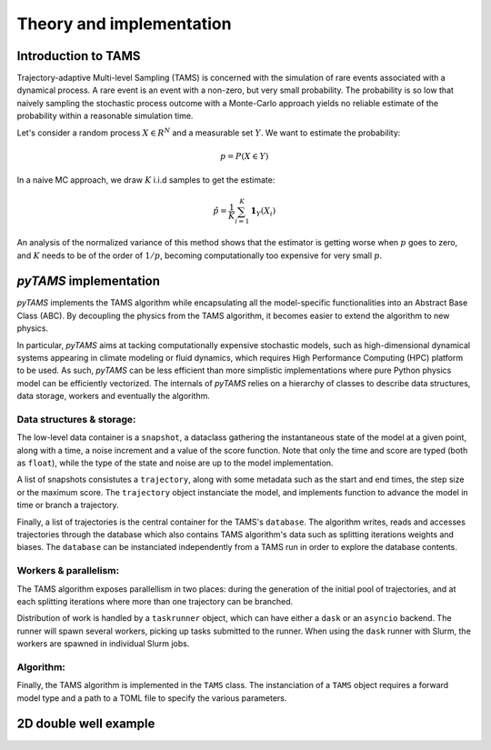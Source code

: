 .. highlight:: rst

.. _sec:tams:

Theory and implementation
=========================

Introduction to TAMS
--------------------

Trajectory-adaptive Multi-level Sampling (TAMS) is concerned with the simulation of rare
events associated with a dynamical process. A rare event is an event with a non-zero, but
very small probability. The probability is so low that naively sampling the stochastic
process outcome with a Monte-Carlo approach yields no reliable estimate of the probability
within a reasonable simulation time.

Let's consider a random process :math:`X \in R^N` and a measurable set :math:`Y`. We want to estimate the probability:

.. math::
  p = P(X \in Y)

In a naive MC approach, we draw :math:`K` i.i.d samples to get the estimate:

.. math::
  \hat{p} = \frac{1}{K} \sum_{i=1}^K \boldsymbol{1}_Y(X_i)

An analysis of the normalized variance of this method shows that the estimator is getting worse when :math:`p` goes to zero,
and :math:`K` needs to be of the order of :math:`1/p`, becoming computationally too expensive for very small :math:`p`.


`pyTAMS` implementation
-----------------------

`pyTAMS` implements the TAMS algorithm while encapsulating all the model-specific
functionalities into an Abstract Base Class (ABC). By decoupling the physics from the
TAMS algorithm, it becomes easier to extend the algorithm to new physics.

In particular, `pyTAMS` aims at tacking computationally expensive stochastic models, such as
high-dimensional dynamical systems appearing in climate modeling or fluid dynamics, which requires
High Performance Computing (HPC) platform to be used. As such, `pyTAMS` can be less efficient
than more simplistic implementations where pure Python physics model can be efficiently vectorized.
The internals of `pyTAMS` relies on a hierarchy of classes to describe data structures, data storage,
workers and eventually the algorithm.

Data structures & storage:
^^^^^^^^^^^^^^^^^^^^^^^^^^^^

The low-level data container is a ``snapshot``, a dataclass gathering the instantaneous state
of the model at a given point, along with a time, a noise increment and a value of the score function.
Note that only the time and score are typed (both as ``float``), while the type of the state and noise
are up to the model implementation.

A list of snapshots consistutes a ``trajectory``, along with some metadata such as the start and
end times, the step size or the maximum score. The ``trajectory`` object instanciate the model, and
implements function to advance the model in time or branch a trajectory.

Finally, a list of trajectories is the central container for the TAMS's ``database``. The algorithm
writes, reads and accesses trajectories through the database which also contains TAMS algorithm's data
such as splitting iterations weights and biases. The ``database`` can be instanciated independently
from a TAMS run in order to explore the database contents.

Workers & parallelism:
^^^^^^^^^^^^^^^^^^^^^^^^

The TAMS algorithm exposes parallellism in two places: during the generation of the initial pool
of trajectories, and at each splitting iterations where more than one trajectory can be branched.

Distribution of work is handled by a ``taskrunner`` object, which can have either a ``dask`` or
an ``asyncio`` backend. The runner will spawn several workers, picking up tasks submitted to the
runner. When using the ``dask`` runner with Slurm, the workers are spawned in individual Slurm
jobs.

Algorithm:
^^^^^^^^^^

Finally, the TAMS algorithm is implemented in the ``TAMS`` class. The instanciation of a ``TAMS``
object requires a forward model type and a path to a TOML file to specify the various parameters.


2D double well example
----------------------
